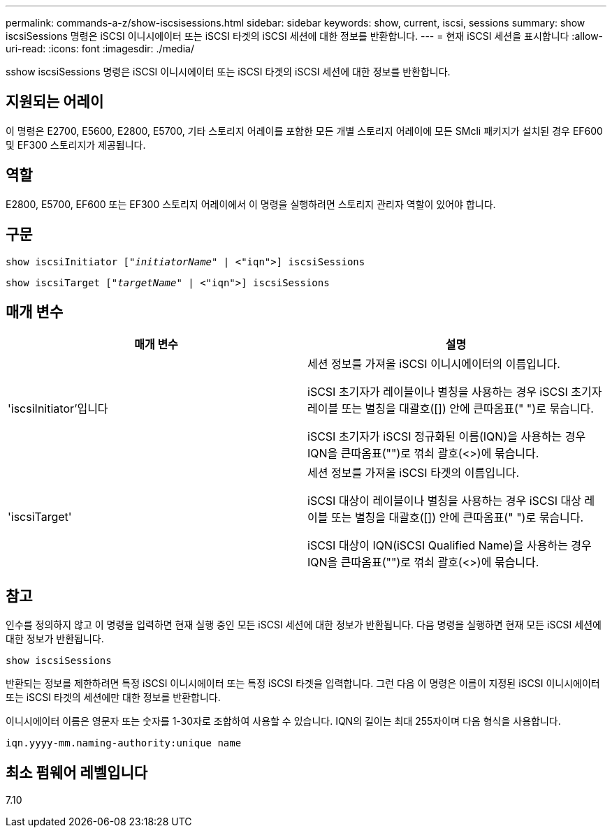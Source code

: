 ---
permalink: commands-a-z/show-iscsisessions.html 
sidebar: sidebar 
keywords: show, current, iscsi, sessions 
summary: show iscsiSessions 명령은 iSCSI 이니시에이터 또는 iSCSI 타겟의 iSCSI 세션에 대한 정보를 반환합니다. 
---
= 현재 iSCSI 세션을 표시합니다
:allow-uri-read: 
:icons: font
:imagesdir: ./media/


[role="lead"]
sshow iscsiSessions 명령은 iSCSI 이니시에이터 또는 iSCSI 타겟의 iSCSI 세션에 대한 정보를 반환합니다.



== 지원되는 어레이

이 명령은 E2700, E5600, E2800, E5700, 기타 스토리지 어레이를 포함한 모든 개별 스토리지 어레이에 모든 SMcli 패키지가 설치된 경우 EF600 및 EF300 스토리지가 제공됩니다.



== 역할

E2800, E5700, EF600 또는 EF300 스토리지 어레이에서 이 명령을 실행하려면 스토리지 관리자 역할이 있어야 합니다.



== 구문

[listing, subs="+macros"]
----
show iscsiInitiator pass:quotes[["_initiatorName_"] | <"iqn">] iscsiSessions
----
[listing, subs="+macros"]
----
show iscsiTarget pass:quotes[["_targetName_"] | <"iqn">] iscsiSessions
----


== 매개 변수

[cols="2*"]
|===
| 매개 변수 | 설명 


 a| 
'iscsiInitiator'입니다
 a| 
세션 정보를 가져올 iSCSI 이니시에이터의 이름입니다.

iSCSI 초기자가 레이블이나 별칭을 사용하는 경우 iSCSI 초기자 레이블 또는 별칭을 대괄호([]) 안에 큰따옴표(" ")로 묶습니다.

iSCSI 초기자가 iSCSI 정규화된 이름(IQN)을 사용하는 경우 IQN을 큰따옴표("")로 꺾쇠 괄호(<>)에 묶습니다.



 a| 
'iscsiTarget'
 a| 
세션 정보를 가져올 iSCSI 타겟의 이름입니다.

iSCSI 대상이 레이블이나 별칭을 사용하는 경우 iSCSI 대상 레이블 또는 별칭을 대괄호([]) 안에 큰따옴표(" ")로 묶습니다.

iSCSI 대상이 IQN(iSCSI Qualified Name)을 사용하는 경우 IQN을 큰따옴표("")로 꺾쇠 괄호(<>)에 묶습니다.

|===


== 참고

인수를 정의하지 않고 이 명령을 입력하면 현재 실행 중인 모든 iSCSI 세션에 대한 정보가 반환됩니다. 다음 명령을 실행하면 현재 모든 iSCSI 세션에 대한 정보가 반환됩니다.

[listing]
----
show iscsiSessions
----
반환되는 정보를 제한하려면 특정 iSCSI 이니시에이터 또는 특정 iSCSI 타겟을 입력합니다. 그런 다음 이 명령은 이름이 지정된 iSCSI 이니시에이터 또는 iSCSI 타겟의 세션에만 대한 정보를 반환합니다.

이니시에이터 이름은 영문자 또는 숫자를 1-30자로 조합하여 사용할 수 있습니다. IQN의 길이는 최대 255자이며 다음 형식을 사용합니다.

[listing]
----
iqn.yyyy-mm.naming-authority:unique name
----


== 최소 펌웨어 레벨입니다

7.10
